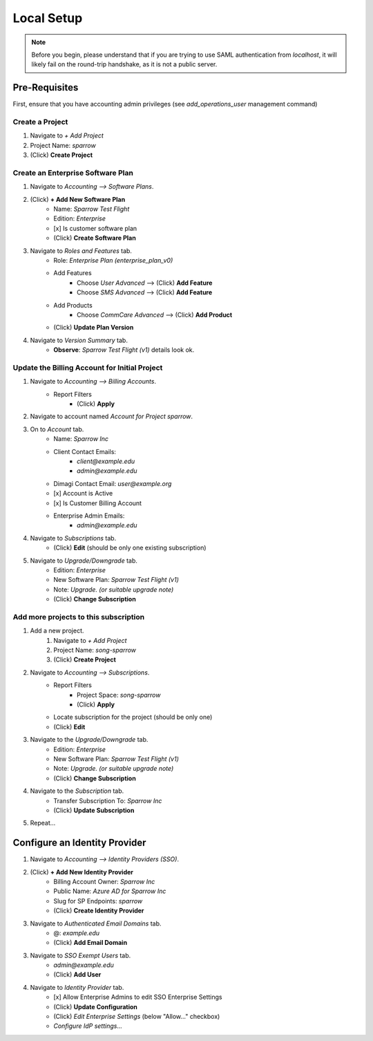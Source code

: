 Local Setup
===========

.. note::
    Before you begin, please understand that if you are trying to use SAML
    authentication from `localhost`, it will likely fail on the round-trip
    handshake, as it is not a public server.


Pre-Requisites
--------------

First, ensure that you have accounting admin privileges
(see `add_operations_user` management command)


Create a Project
~~~~~~~~~~~~~~~~

1. Navigate to *+ Add Project*
2. Project Name: `sparrow`
3. (Click) **Create Project**


Create an Enterprise Software Plan
~~~~~~~~~~~~~~~~~~~~~~~~~~~~~~~~~~

1. Navigate to *Accounting --> Software Plans*.
2. (Click) **+ Add New Software Plan**
    - Name: `Sparrow Test Flight`
    - Edition: `Enterprise`
    - [x] Is customer software plan
    - (Click) **Create Software Plan**
3. Navigate to *Roles and Features* tab.
    - Role: `Enterprise Plan (enterprise_plan_v0)`
    - Add Features
        - Choose `User Advanced` --> (Click) **Add Feature**
        - Choose `SMS Advanced` --> (Click) **Add Feature**
    - Add Products
        - Choose `CommCare Advanced` --> (Click) **Add Product**
    - (Click) **Update Plan Version**
4. Navigate to *Version Summary* tab.
    - **Observe**: `Sparrow Test Flight (v1)` details look ok.


Update the Billing Account for Initial Project
~~~~~~~~~~~~~~~~~~~~~~~~~~~~~~~~~~~~~~~~~~~~~~

1. Navigate to *Accounting --> Billing Accounts*.
    - Report Filters
        - (Click) **Apply**
2. Navigate to account named `Account for Project sparrow`.
3. On to *Account* tab.
    - Name: `Sparrow Inc`
    - Client Contact Emails:
        - `client@example.edu`
        - `admin@example.edu`
    - Dimagi Contact Email: `user@example.org`
    - [x] Account is Active
    - [x] Is Customer Billing Account
    - Enterprise Admin Emails:
        - `admin@example.edu`
4. Navigate to *Subscriptions* tab.
    - (Click) **Edit** (should be only one existing subscription)
5. Navigate to *Upgrade/Downgrade* tab.
    - Edition: `Enterprise`
    - New Software Plan: `Sparrow Test Flight (v1)`
    - Note: `Upgrade.` *(or suitable upgrade note)*
    - (Click) **Change Subscription**


Add more projects to this subscription
~~~~~~~~~~~~~~~~~~~~~~~~~~~~~~~~~~~~~~~

1. Add a new project.
    1. Navigate to *+ Add Project*
    2. Project Name: `song-sparrow`
    3. (Click) **Create Project**
2. Navigate to *Accounting --> Subscriptions*.
    - Report Filters
        - Project Space: `song-sparrow`
        - (Click) **Apply**
    - Locate subscription for the project (should be only one)
    - (Click) **Edit**
3. Navigate to the *Upgrade/Downgrade* tab.
    - Edition: `Enterprise`
    - New Software Plan: `Sparrow Test Flight (v1)`
    - Note: `Upgrade.` *(or suitable upgrade note)*
    - (Click) **Change Subscription**
4. Navigate to the *Subscription* tab.
    - Transfer Subscription To: `Sparrow Inc`
    - (Click) **Update Subscription**
5. Repeat...


Configure an Identity Provider
------------------------------

1. Navigate to *Accounting --> Identity Providers (SSO)*.
2. (Click) **+ Add New Identity Provider**
    - Billing Account Owner: `Sparrow Inc`
    - Public Name: `Azure AD for Sparrow Inc`
    - Slug for SP Endpoints: `sparrow`
    - (Click) **Create Identity Provider**
3. Navigate to *Authenticated Email Domains* tab.
    - @: `example.edu`
    - (Click) **Add Email Domain**
3. Navigate to *SSO Exempt Users* tab.
    - `admin@example.edu`
    - (Click) **Add User**
4. Navigate to *Identity Provider* tab.
    - [x] Allow Enterprise Admins to edit SSO Enterprise Settings
    - (Click) **Update Configuration**
    - (Click) *Edit Enterprise Settings* (below "Allow..." checkbox)
    - *Configure IdP settings...*
